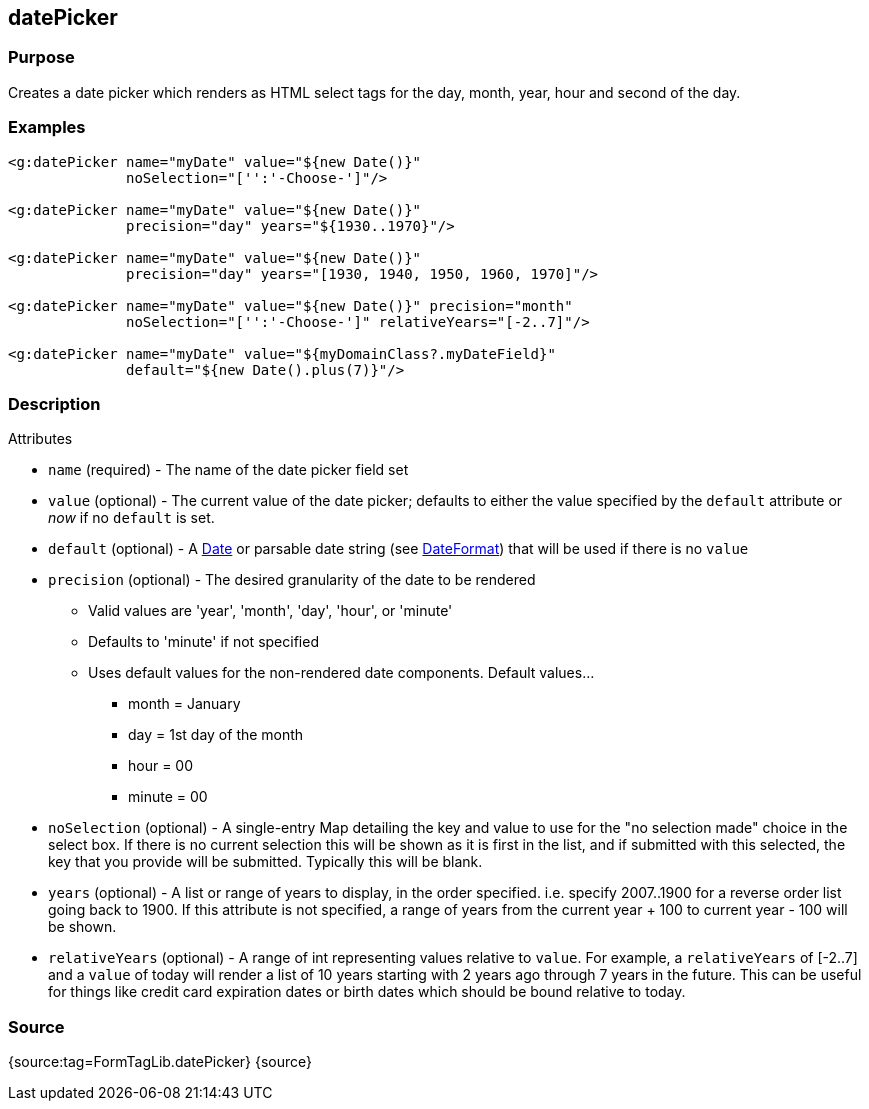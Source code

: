 
== datePicker



=== Purpose


Creates a date picker which renders as HTML select tags for the day, month, year, hour and second of the day.


=== Examples


[source,xml]
----
<g:datePicker name="myDate" value="${new Date()}"
              noSelection="['':'-Choose-']"/>

<g:datePicker name="myDate" value="${new Date()}"
              precision="day" years="${1930..1970}"/>

<g:datePicker name="myDate" value="${new Date()}"
              precision="day" years="[1930, 1940, 1950, 1960, 1970]"/>

<g:datePicker name="myDate" value="${new Date()}" precision="month"
              noSelection="['':'-Choose-']" relativeYears="[-2..7]"/>

<g:datePicker name="myDate" value="${myDomainClass?.myDateField}"
              default="${new Date().plus(7)}"/>
----


=== Description


Attributes

* `name` (required) - The name of the date picker field set
* `value` (optional) - The current value of the date picker; defaults to either the value specified by the `default` attribute or _now_ if no `default` is set.
* `default` (optional) - A https://docs.oracle.com/javase/8/docs/api/java/util/Date.html[Date] or parsable date string (see https://docs.oracle.com/javase/8/docs/api/java/text/DateFormat.html[DateFormat]) that will be used if there is no `value`
* `precision` (optional) - The desired granularity of the date to be rendered
** Valid values are 'year', 'month', 'day', 'hour', or 'minute'
** Defaults to 'minute' if not specified
** Uses default values for the non-rendered date components.  Default values...
*** month = January
*** day = 1st day of the month
*** hour = 00
*** minute = 00
* `noSelection` (optional) - A single-entry Map detailing the key and value to use for the "no selection made" choice in the select box. If there is no current selection this will be shown as it is first in the list, and if submitted with this selected, the key that you provide will be submitted. Typically this will be blank.
* `years` (optional) - A list or range of years to display, in the order specified. i.e. specify 2007..1900 for a reverse order list going back to 1900. If this attribute is not specified, a range of years from the current year + 100 to current year - 100 will be shown.
* `relativeYears` (optional) - A range of int representing  values relative to `value`.  For example, a `relativeYears` of [-2..7] and a `value` of today will render a list of 10 years starting with 2 years ago through 7 years in the future.  This can be useful for things like credit card expiration dates or birth dates which should be bound relative to today.


=== Source


{source:tag=FormTagLib.datePicker}
{source}
